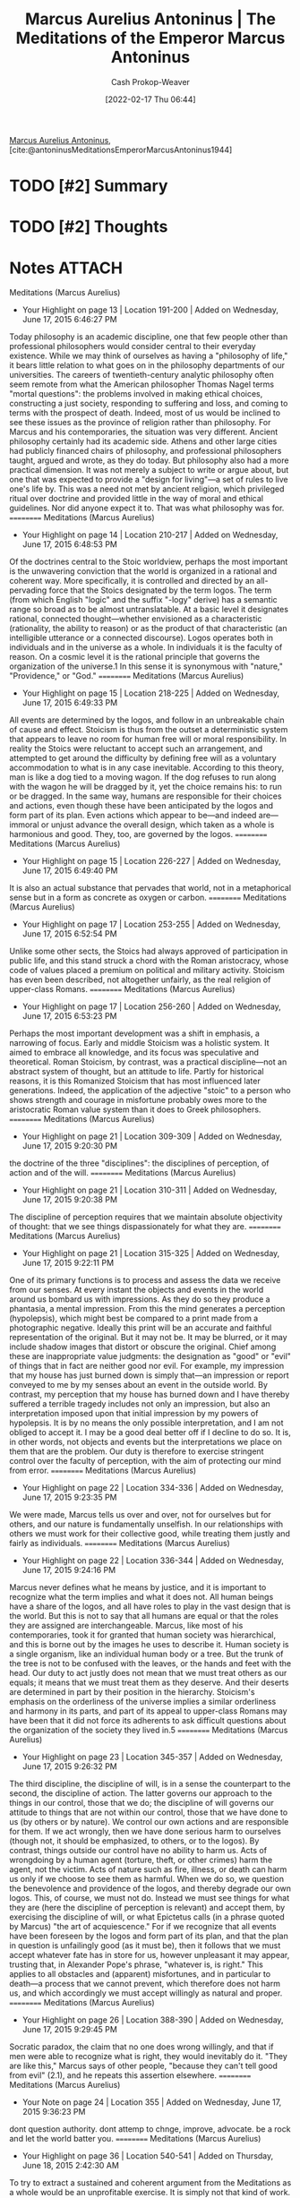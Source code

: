 :PROPERTIES:
:ROAM_REFS: [cite:@antoninusMeditationsEmperorMarcusAntoninus1944]
:ID:       84e0e30f-a362-4aae-b540-4541e00af0a8
:DIR:      /home/cashweaver/proj/roam/attachments/84e0e30f-a362-4aae-b540-4541e00af0a8
:LAST_MODIFIED: [2024-02-15 Thu 16:57]
:END:
#+title: Marcus Aurelius Antoninus | The Meditations of the Emperor Marcus Antoninus
#+hugo_custom_front_matter: :slug "84e0e30f-a362-4aae-b540-4541e00af0a8"
#+author: Cash Prokop-Weaver
#+date: [2022-02-17 Thu 06:44]
#+filetags: :hastodo:reference:
 
[[id:759ba2f0-39b0-4d43-a48b-f4997e8178f3][Marcus Aurelius Antoninus]], [cite:@antoninusMeditationsEmperorMarcusAntoninus1944]

* TODO [#2] Summary
* TODO [#2] Thoughts
* Notes :ATTACH:
:PROPERTIES:
:NOTER_DOCUMENT: attachments/84e0e30f-a362-4aae-b540-4541e00af0a8/The_Meditations_of_the_Emperor_Marcus_Antoninus.pdf
:NOTER_PAGE: 139
:END:
﻿Meditations (Marcus Aurelius)
- Your Highlight on page 13 | Location 191-200 | Added on Wednesday, June 17, 2015 6:46:27 PM

Today philosophy is an academic discipline, one that few people other than professional philosophers would consider central to their everyday existence. While we may think of ourselves as having a "philosophy of life," it bears little relation to what goes on in the philosophy departments of our universities. The careers of twentieth-century analytic philosophy often seem remote from what the American philosopher Thomas Nagel terms "mortal questions": the problems involved in making ethical choices, constructing a just society, responding to suffering and loss, and coming to terms with the prospect of death. Indeed, most of us would be inclined to see these issues as the province of religion rather than philosophy. For Marcus and his contemporaries, the situation was very different. Ancient philosophy certainly had its academic side. Athens and other large cities had publicly financed chairs of philosophy, and professional philosophers taught, argued and wrote, as they do today. But philosophy also had a more practical dimension. It was not merely a subject to write or argue about, but one that was expected to provide a "design for living"—a set of rules to live one's life by. This was a need not met by ancient religion, which privileged ritual over doctrine and provided little in the way of moral and ethical guidelines. Nor did anyone expect it to. That was what philosophy was for.
==========
﻿Meditations (Marcus Aurelius)
- Your Highlight on page 14 | Location 210-217 | Added on Wednesday, June 17, 2015 6:48:53 PM

Of the doctrines central to the Stoic worldview, perhaps the most important is the unwavering conviction that the world is organized in a rational and coherent way. More specifically, it is controlled and directed by an all-pervading force that the Stoics designated by the term logos. The term (from which English "logic" and the suffix "-logy" derive) has a semantic range so broad as to be almost untranslatable. At a basic level it designates rational, connected thought—whether envisioned as a characteristic (rationality, the ability to reason) or as the product of that characteristic (an intelligible utterance or a connected discourse). Logos operates both in individuals and in the universe as a whole. In individuals it is the faculty of reason. On a cosmic level it is the rational principle that governs the organization of the universe.1 In this sense it is synonymous with "nature," "Providence," or "God."
==========
﻿Meditations (Marcus Aurelius)
- Your Highlight on page 15 | Location 218-225 | Added on Wednesday, June 17, 2015 6:49:33 PM

All events are determined by the logos, and follow in an unbreakable chain of cause and effect. Stoicism is thus from the outset a deterministic system that appears to leave no room for human free will or moral responsibility. In reality the Stoics were reluctant to accept such an arrangement, and attempted to get around the difficulty by defining free will as a voluntary accommodation to what is in any case inevitable. According to this theory, man is like a dog tied to a moving wagon. If the dog refuses to run along with the wagon he will be dragged by it, yet the choice remains his: to run or be dragged. In the same way, humans are responsible for their choices and actions, even though these have been anticipated by the logos and form part of its plan. Even actions which appear to be—and indeed are—immoral or unjust advance the overall design, which taken as a whole is harmonious and good. They, too, are governed by the logos.
==========
﻿Meditations (Marcus Aurelius)
- Your Highlight on page 15 | Location 226-227 | Added on Wednesday, June 17, 2015 6:49:40 PM

It is also an actual substance that pervades that world, not in a metaphorical sense but in a form as concrete as oxygen or carbon.
==========
﻿Meditations (Marcus Aurelius)
- Your Highlight on page 17 | Location 253-255 | Added on Wednesday, June 17, 2015 6:52:54 PM

Unlike some other sects, the Stoics had always approved of participation in public life, and this stand struck a chord with the Roman aristocracy, whose code of values placed a premium on political and military activity. Stoicism has even been described, not altogether unfairly, as the real religion of upper-class Romans.
==========
﻿Meditations (Marcus Aurelius)
- Your Highlight on page 17 | Location 256-260 | Added on Wednesday, June 17, 2015 6:53:23 PM

Perhaps the most important development was a shift in emphasis, a narrowing of focus. Early and middle Stoicism was a holistic system. It aimed to embrace all knowledge, and its focus was speculative and theoretical. Roman Stoicism, by contrast, was a practical discipline—not an abstract system of thought, but an attitude to life. Partly for historical reasons, it is this Romanized Stoicism that has most influenced later generations. Indeed, the application of the adjective "stoic" to a person who shows strength and courage in misfortune probably owes more to the aristocratic Roman value system than it does to Greek philosophers.
==========
﻿Meditations (Marcus Aurelius)
- Your Highlight on page 21 | Location 309-309 | Added on Wednesday, June 17, 2015 9:20:30 PM

the doctrine of the three "disciplines": the disciplines of perception, of action and of the will.
==========
﻿Meditations (Marcus Aurelius)
- Your Highlight on page 21 | Location 310-311 | Added on Wednesday, June 17, 2015 9:20:38 PM

The discipline of perception requires that we maintain absolute objectivity of thought: that we see things dispassionately for what they are.
==========
﻿Meditations (Marcus Aurelius)
- Your Highlight on page 21 | Location 315-325 | Added on Wednesday, June 17, 2015 9:22:11 PM

One of its primary functions is to process and assess the data we receive from our senses. At every instant the objects and events in the world around us bombard us with impressions. As they do so they produce a phantasia, a mental impression. From this the mind generates a perception (hypolepsis), which might best be compared to a print made from a photographic negative. Ideally this print will be an accurate and faithful representation of the original. But it may not be. It may be blurred, or it may include shadow images that distort or obscure the original. Chief among these are inappropriate value judgments: the designation as "good" or "evil" of things that in fact are neither good nor evil. For example, my impression that my house has just burned down is simply that—an impression or report conveyed to me by my senses about an event in the outside world. By contrast, my perception that my house has burned down and I have thereby suffered a terrible tragedy includes not only an impression, but also an interpretation imposed upon that initial impression by my powers of hypolepsis. It is by no means the only possible interpretation, and I am not obliged to accept it. I may be a good deal better off if I decline to do so. It is, in other words, not objects and events but the interpretations we place on them that are the problem. Our duty is therefore to exercise stringent control over the faculty of perception, with the aim of protecting our mind from error.
==========
﻿Meditations (Marcus Aurelius)
- Your Highlight on page 22 | Location 334-336 | Added on Wednesday, June 17, 2015 9:23:35 PM

We were made, Marcus tells us over and over, not for ourselves but for others, and our nature is fundamentally unselfish. In our relationships with others we must work for their collective good, while treating them justly and fairly as individuals.
==========
﻿Meditations (Marcus Aurelius)
- Your Highlight on page 22 | Location 336-344 | Added on Wednesday, June 17, 2015 9:24:16 PM

Marcus never defines what he means by justice, and it is important to recognize what the term implies and what it does not. All human beings have a share of the logos, and all have roles to play in the vast design that is the world. But this is not to say that all humans are equal or that the roles they are assigned are interchangeable. Marcus, like most of his contemporaries, took it for granted that human society was hierarchical, and this is borne out by the images he uses to describe it. Human society is a single organism, like an individual human body or a tree. But the trunk of the tree is not to be confused with the leaves, or the hands and feet with the head. Our duty to act justly does not mean that we must treat others as our equals; it means that we must treat them as they deserve. And their deserts are determined in part by their position in the hierarchy. Stoicism's emphasis on the orderliness of the universe implies a similar orderliness and harmony in its parts, and part of its appeal to upper-class Romans may have been that it did not force its adherents to ask difficult questions about the organization of the society they lived in.5
==========
﻿Meditations (Marcus Aurelius)
- Your Highlight on page 23 | Location 345-357 | Added on Wednesday, June 17, 2015 9:26:32 PM

The third discipline, the discipline of will, is in a sense the counterpart to the second, the discipline of action. The latter governs our approach to the things in our control, those that we do; the discipline of will governs our attitude to things that are not within our control, those that we have done to us (by others or by nature). We control our own actions and are responsible for them. If we act wrongly, then we have done serious harm to ourselves (though not, it should be emphasized, to others, or to the logos). By contrast, things outside our control have no ability to harm us. Acts of wrongdoing by a human agent (torture, theft, or other crimes) harm the agent, not the victim. Acts of nature such as fire, illness, or death can harm us only if we choose to see them as harmful. When we do so, we question the benevolence and providence of the logos, and thereby degrade our own logos. This, of course, we must not do. Instead we must see things for what they are (here the discipline of perception is relevant) and accept them, by exercising the discipline of will, or what Epictetus calls (in a phrase quoted by Marcus) "the art of acquiescence." For if we recognize that all events have been foreseen by the logos and form part of its plan, and that the plan in question is unfailingly good (as it must be), then it follows that we must accept whatever fate has in store for us, however unpleasant it may appear, trusting that, in Alexander Pope's phrase, "whatever is, is right." This applies to all obstacles and (apparent) misfortunes, and in particular to death—a process that we cannot prevent, which therefore does not harm us, and which accordingly we must accept willingly as natural and proper.
==========
﻿Meditations (Marcus Aurelius)
- Your Highlight on page 26 | Location 388-390 | Added on Wednesday, June 17, 2015 9:29:45 PM

Socratic paradox, the claim that no one does wrong willingly, and that if men were able to recognize what is right, they would inevitably do it. "They are like this," Marcus says of other people, "because they can't tell good from evil" (2.1), and he repeats this assertion elsewhere.
==========
﻿Meditations (Marcus Aurelius)
- Your Note on page 24 | Location 355 | Added on Wednesday, June 17, 2015 9:36:23 PM

dont question authority. dont attemp to chnge, improve, advocate. be a rock and let the world batter you.
==========
﻿Meditations (Marcus Aurelius)
- Your Highlight on page 36 | Location 540-541 | Added on Thursday, June 18, 2015 2:42:30 AM

To try to extract a sustained and coherent argument from the Meditations as a whole would be an unprofitable exercise. It is simply not that kind of work.
==========
Meditations (Marcus Aurelius)
- Your Highlight on page 36 | Location 544-555 | Added on Friday, June 26, 2015 4:16:47 AM

What unifies it is the recurrence of a small number of themes that surely reflect Marcus's own preoccupations. It is the points to which Marcus returns most often that offer the best insight into his character and concerns. One example that will strike almost any reader is the sense of mortality that pervades the work. Death is not to be feared, Marcus continually reminds himself. It is a natural process, part of the continual change that forms the world. At other points it is the ultimate consolation. "Soon you will be dead," Marcus tells himself on a number of occasions, "and none of it will matter" (cf. 4.6, 7.22, 8.2). The emphasis on the vanity and worthlessness of earthly concerns is here linked to the more general idea of transience. All things change or pass away, perish and are forgotten. This is the burden of several of the thought exercises that Marcus sets himself: to think of the court of Augustus (8.31), of the age of Vespasian or Trajan (4.32), the great philosophers and thinkers of the past (6.47)—all now dust and ashes. This theme is not specific to Stoicism. We meet it at every turn in ancient literature. Marcus himself quotes the famous passage in Book 6 of Homer's Iliad in which the lives of mortals are compared to leaves that grow in the spring, flourish for a season and then fall and die, to be replaced by others (10.34). He
==========
Meditations (Marcus Aurelius)
- Your Highlight on page 39 | Location 589-591 | Added on Friday, June 26, 2015 4:38:51 AM

There is a persistent strain of pessimism in the work. "The things we want in life are empty, stale, and trivial. Dogs snarling at each other. Quarreling children—laughing and then bursting into tears a moment later. Trust, shame, justice, truth—'gone from the earth and only found in heaven.' Why are you still here?" (5.33).
==========
Meditations (Marcus Aurelius)
- Your Highlight on page 39 | Location 586-587 | Added on Friday, June 26, 2015 4:39:05 AM

One of the most frequently recurring points in the Meditations is the reminder that human beings are social animals, as if this was a point Marcus had a particularly hard time accepting.
==========
Meditations (Marcus Aurelius)
- Your Highlight on page 53 | Location 801-801 | Added on Friday, June 26, 2015 10:12:13 PM

To hear unwelcome truths.
==========
Meditations (Marcus Aurelius)
- Your Highlight on page 53 | Location 803-804 | Added on Friday, June 26, 2015 10:12:49 PM

The recognition that I needed to train and discipline my character.
==========
Meditations (Marcus Aurelius)
- Your Highlight on page 53 | Location 808-809 | Added on Friday, June 26, 2015 10:16:18 PM

To read attentively—not to be satisfied with "just getting the gist of it."
==========
Meditations (Marcus Aurelius)
- Your Note on page 60 | Location 912 | Added on Friday, June 26, 2015 10:19:31 PM

all are one people
==========
Meditations (Marcus Aurelius)
- Your Highlight on page 60 | Location 911-912 | Added on Friday, June 26, 2015 10:19:31 PM

recognized that the wrongdoer has a nature related to my own—not of the same blood or birth, but the same mind, and possessing a share of the divine.
==========

** Title page
:PROPERTIES:
:NOTER_PAGE: (1 . 0.096225)
:END:
** The Meditations of the Emperor Marcus Antoninus
:PROPERTIES:
:NOTER_PAGE: (2 . 0.092443)
:END:
** Introduction
:PROPERTIES:
:NOTER_PAGE: (17 . 0.092443)
:END:
** Book 1
:PROPERTIES:
:NOTER_PAGE: (129 . 0.092443)
:END:
** TODO [#2] Book 2
:PROPERTIES:
:NOTER_PAGE: (140 . 0.092443)
:END:
*** TODO [#2] 2.1
:PROPERTIES:
:NOTER_PAGE: (140 . 0.3364578194375925)
:ID:       6957a9e8-cfa5-45c3-acb5-805aac1fd68e
:END:

#+begin_quote
Say to yourself in the early morning: I shall meet to-day inquisitive, ungrateful, violent, treacherous, envious, uncharitable men. All these things have come upon them through ignorance of real good and ill. But I, because I have seen that the nature of good is the right, and of ill the wrong, and that the nature of the man himself who does wrong is akin to my own (not of the same blood and seed, but partaking with me in mind, that is in a portion of divinity), I can neither be harmed by any of them, for no man will involve me in wrong, nor can I be angry with my kinsman or hate him; for we have come into the world to work together, like feet, like hands, like eyelids, like the rows of upper and lower teeth. To work against one another therefore is to oppose Nature, and to be vexed with another or to turn away from him is to tend to antagonism.
#+end_quote

I've come to appreciate the use of phrases, mantras, hymns, etc --- [[id:15909524-30d0-41ae-88b2-767e6c996d66][focusing techniques]]  --- as a way of focusing the mind or returning to a particular state of mind. It reminds me of the [[id:458de7df-08ff-40dc-9a7b-18f2d14520ee][Litany Against Fear]] or the [[id:749f3b30-7a42-4262-9175-f9b2046557ec][Serenity Prayer]], and more broadly of [[id:9032f4f9-c2f4-4af5-9f69-4840c3bbbce8][A Beginning]]. This one seems particularly important as it is almost [[id:f3ce6cfc-d119-4903-94db-9a2e2d4397e0][by default]] that I see myself as distinct from those around me. Oh, what isolation that brings.

** TODO [#2] Book 3
:PROPERTIES:
:NOTER_PAGE: (149 . 0.092443)
:END:
** TODO [#2] Book 4
:PROPERTIES:
:NOTER_PAGE: (160 . 0.092443)
:END:
** TODO [#2] Book 5
:PROPERTIES:
:NOTER_PAGE: (177 . 0.092443)
:END:
** TODO [#2] Book 6
:PROPERTIES:
:NOTER_PAGE: (192 . 0.092443)
:END:
** TODO [#2] Book 7
:PROPERTIES:
:NOTER_PAGE: (209 . 0.092443)
:END:
** TODO [#2] Book 8
:PROPERTIES:
:NOTER_PAGE: (226 . 0.092443)
:END:
** TODO [#2] Book 9
:PROPERTIES:
:NOTER_PAGE: (244 . 0.092443)
:END:
** TODO [#2] Book 10
:PROPERTIES:
:NOTER_PAGE: (259 . 0.092443)
:END:
** TODO [#2] Book 11
:PROPERTIES:
:NOTER_PAGE: (275 . 0.092443)
:END:
** TODO [#2] Book 12
:PROPERTIES:
:NOTER_PAGE: (290 . 0.092443)
:END:
** Chronology
:PROPERTIES:
:NOTER_PAGE: (302 . 0.092443)
:END:
** Genealogical Table
:PROPERTIES:
:NOTER_PAGE: (307 . 0.087112)
:END:
** Life
:PROPERTIES:
:NOTER_PAGE: (308 . 0.092443)
:END:
** Book 1
:PROPERTIES:
:NOTER_PAGE: (325 . 0.092443)
:END:
** Book 2
:PROPERTIES:
:NOTER_PAGE: (342 . 0.092443)
:END:
** Book 3
:PROPERTIES:
:NOTER_PAGE: (373 . 0.092443)
:END:
** Book 4
:PROPERTIES:
:NOTER_PAGE: (391 . 0.092443)
:END:
** Book 5
:PROPERTIES:
:NOTER_PAGE: (420 . 0.092443)
:END:
** Book 6
:PROPERTIES:
:NOTER_PAGE: (445 . 0.092443)
:END:
** Book 7
:PROPERTIES:
:NOTER_PAGE: (467 . 0.092443)
:END:
** Book 8
:PROPERTIES:
:NOTER_PAGE: (492 . 0.092443)
:END:
** Book 9
:PROPERTIES:
:NOTER_PAGE: (515 . 0.092443)
:END:
** Book 10
:PROPERTIES:
:NOTER_PAGE: (538 . 0.092443)
:END:
** Book 11
:PROPERTIES:
:NOTER_PAGE: (562 . 0.092443)
:END:
** Book 12
:PROPERTIES:
:NOTER_PAGE: (585 . 0.092443)
:END:
** About
:PROPERTIES:
:NOTER_PAGE: (606 . 0.100007)
:END:

* TODO [#2] Flashcards :noexport:
:PROPERTIES:
:ANKI_DECK: Default
:END:



* Bibliography
#+print_bibliography:
